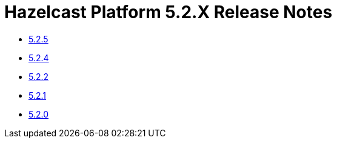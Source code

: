 = Hazelcast Platform 5.2.X Release Notes

- xref:5-2-5.adoc[5.2.5]
- xref:5-2-4.adoc[5.2.4]
- xref:5-2-2.adoc[5.2.2]
- xref:5-2-1.adoc[5.2.1]
- xref:5-2-0.adoc[5.2.0]
